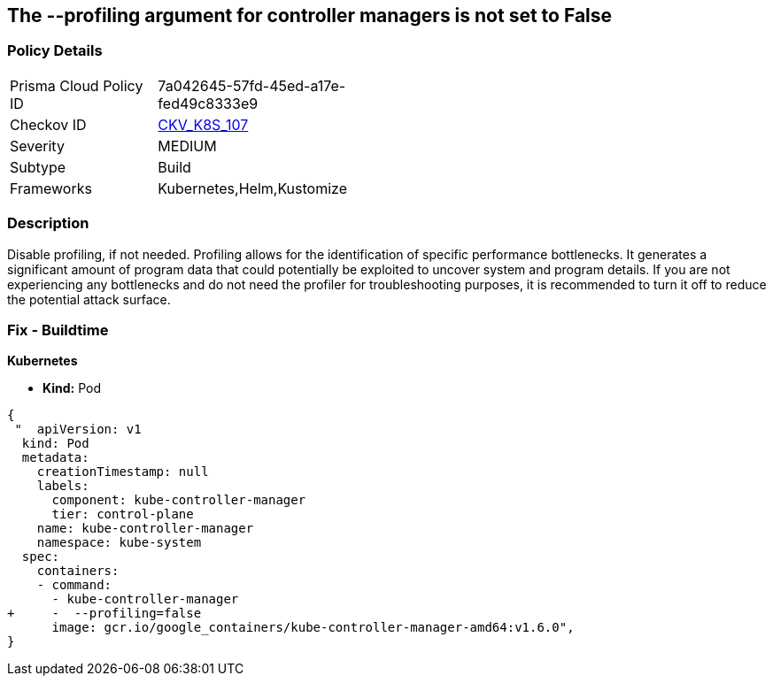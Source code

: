 == The --profiling argument for controller managers is not set to False
// '-profiling' argument for controller managers not set to False

=== Policy Details 

[width=45%]
[cols="1,1"]
|=== 
|Prisma Cloud Policy ID 
| 7a042645-57fd-45ed-a17e-fed49c8333e9

|Checkov ID 
| https://github.com/bridgecrewio/checkov/tree/master/checkov/kubernetes/checks/resource/k8s/KubeControllerManagerBlockProfiles.py[CKV_K8S_107]

|Severity
|MEDIUM

|Subtype
|Build

|Frameworks
|Kubernetes,Helm,Kustomize

|=== 



=== Description 


Disable profiling, if not needed.
Profiling allows for the identification of specific performance bottlenecks.
It generates a significant amount of program data that could potentially be exploited to uncover system and program details.
If you are not experiencing any bottlenecks and do not need the profiler for troubleshooting purposes, it is recommended to turn it off to reduce the potential attack surface.

=== Fix - Buildtime


*Kubernetes* 


* *Kind:* Pod


[source,yaml]
----
{
 "  apiVersion: v1
  kind: Pod
  metadata:
    creationTimestamp: null
    labels:
      component: kube-controller-manager
      tier: control-plane
    name: kube-controller-manager
    namespace: kube-system
  spec:
    containers:
    - command:
      - kube-controller-manager
+     -  --profiling=false
      image: gcr.io/google_containers/kube-controller-manager-amd64:v1.6.0",
}
----

